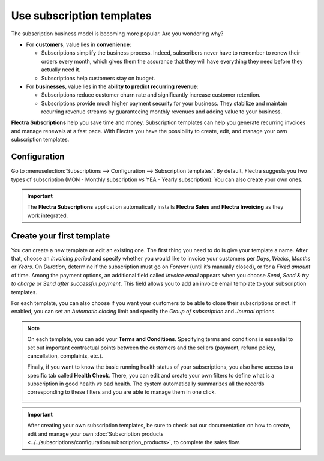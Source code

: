 ==========================
Use subscription templates
==========================

The subscription business model is becoming more popular. Are you wondering why?

- For **customers**, value lies in **convenience**:

  - Subscriptions simplify the business process. Indeed, subscribers never have to remember to renew
    their orders every month, which gives them the assurance that they will have everything they
    need before they actually need it.
  - Subscriptions help customers stay on budget.

- For **businesses**, value lies in the **ability to predict recurring revenue**:

  - Subscriptions reduce customer churn rate and significantly increase customer retention.
  - Subscriptions provide much higher payment security for your business. They stabilize and
    maintain recurring revenue streams by guaranteeing monthly revenues and adding value to your
    business.

.. raw:: html

   <div align="center" style="color:#AD5E99; font-size: 2rem ;margin: 20px 0"> <b>Simplicity.
   Higher customer retention. Opportunities for marketing. Business consistency. Better cash flow
   management.</b> </div>

**Flectra Subscriptions** help you save time and money. Subscription templates can help you generate
recurring invoices and manage renewals at a fast pace. With Flectra you have the possibility to create,
edit, and manage your own subscription templates.

Configuration
=============

Go to :menuselection:`Subscriptions --> Configuration --> Subscription templates`. By default, Flectra
suggests you two types of subscription (MON - Monthly subscription *vs* YEA - Yearly subscription).
You can also create your own ones.

.. image:: subscription_templates/default-subscription-templates.png
  :align: center
  :alt: Default subscription templates on Flectra Subscriptions

.. important::
   The **Flectra Subscriptions** application automatically installs **Flectra Sales** and **Flectra Invoicing**
   as they work integrated.

Create your first template
==========================

You can create a new template or edit an existing one. The first thing you need to do is give your
template a name. After that, choose an *Invoicing period* and specify whether you would like to
invoice your customers per *Days*, *Weeks*, *Months* or *Years*. On *Duration*, determine if
the subscription must go on *Forever* (until it’s manually closed), or for a *Fixed amount* of time.
Among the payment options, an additional field called *Invoice email* appears when you choose
*Send*, *Send & try to charge* or *Send after successful payment*. This field allows you to add an
invoice email template to your subscription templates.

.. image:: subscription_templates/creation-of-subscription-templates.png
  :align: center
  :alt: Create your own subscription templates on Flectra Subscriptions

For each template, you can also choose if you want your customers to be able to close their
subscriptions or not. If enabled, you can set an *Automatic closing* limit and specify the
*Group of subscription* and *Journal* options.

.. note::
   On each template, you can add your **Terms and Conditions**. Specifying terms and conditions is
   essential to set out important contractual points between the customers and the sellers (payment,
   refund policy, cancellation, complaints, etc.).

   .. image:: subscription_templates/terms-and-conditions-on-subscription-templates.png
     :align: center
     :alt: Terms & conditions on Flectra Subscriptions

   Finally, if you want to know the basic running health status of your subscriptions, you also have
   access to a specific tab called **Health Check**. There, you can edit and create your own
   filters to define what is a subscription in good health *vs* bad health. The system automatically
   summarizes all the records corresponding to these filters and you are able to manage them in one
   click.

   .. image:: subscription_templates/health-check-on-subscription-templates.png
     :align: center
     :alt: Health check on Flectra Subscriptions

.. important::
   After creating your own subscription templates, be sure to check out our documentation on how to
   create, edit and manage your own
   :doc:`Subscription products <../../subscriptions/configuration/subscription_products>`,
   to complete the sales flow.

.. seealso::
  - :doc:`../../subscriptions/configuration/subscription_products`
